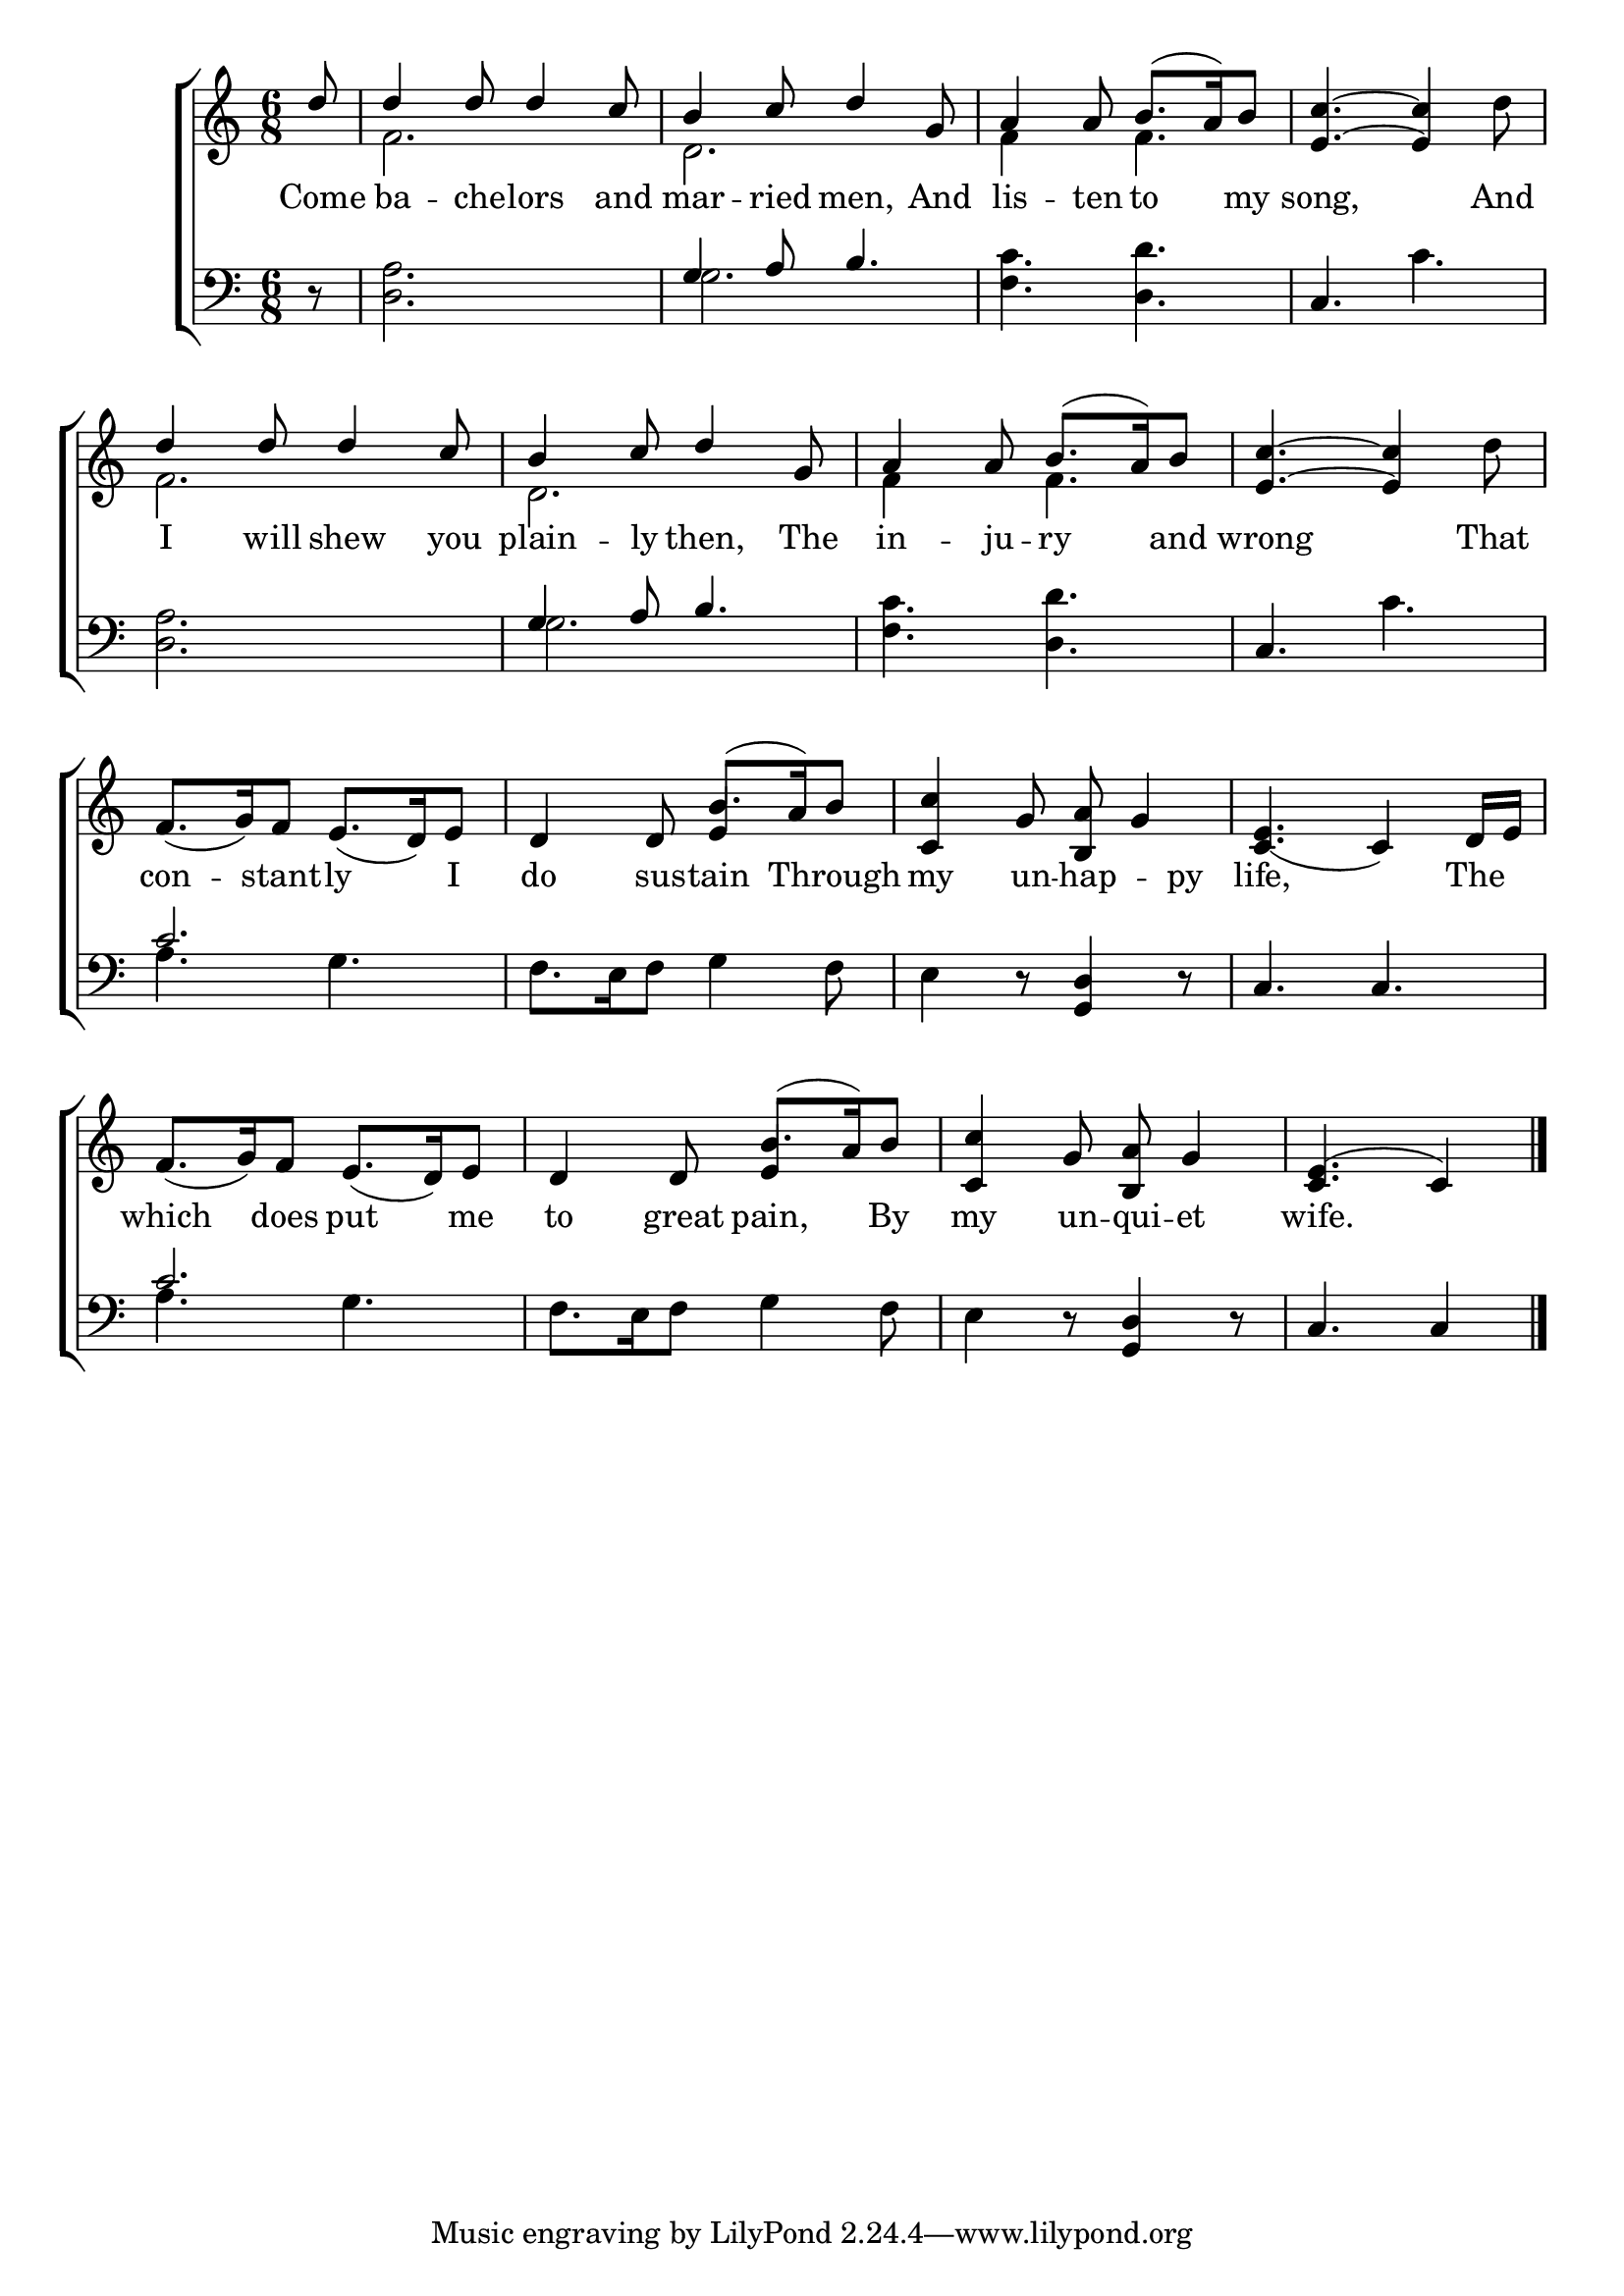 \version "2.22.0"
\language "english"

global = {
  \time 6/8
  \key c \major
}

mBreak = { \break }

\header {
                                %	title = \markup {\medium \caps "Title."}
                                %	poet = ""
                                %	composer = ""

%  meter = \markup {\italic "Moderate time."}
                                %	arranger = ""
}
\score {

  \new ChoirStaff {
    <<
      \new Staff = "up"  {
        <<
          \global
          \new 	Voice = "one" 	\fixed c' {
            \voiceOne
            \partial 8 d'8 | d'4 d'8 d'4 c'8 | b4 c'8 d'4 g8 | a4 a8 b8.( a16) b8 | <e c'>4.~ <e c'>4 s8 | \mBreak
            d'4 d'8 d'4 c'8 | b4 c'8 d'4 g8 | a4 a8 b8.( a16) b8 | <e c'>4.~ <e c'>4 s8 | \mBreak
            f8._( g16) f8 e8._( d16) e8 | d4 d8 b8.( a16) b8 | <c c'>4 g8 <b, a>8 g4 | <c_( e>4. c4) d16 e | \mBreak
            f8._( g16) f8 e8._( d16) e8 | d4 d8 b8.( a16) b8 | <c c'>4 g8 <b, a>8 g4 | \partial 8*5 <c e^(>4. c4) \fine |
          }	% end voice one
          \new Voice  \fixed c' {
            \voiceTwo
            s8 | f2. | d2. | f4 s8 f4. | s4. s4 d'8 |
            f2. | d2. | f4 s8 f4. | s4. s4 d'8 |
            s2. | s4. \stemUp e4 s8 | s2.*2 |
            \stemDown s2. | s4. \stemUp e4 s8 | s2. | s8*5 |
          } % end voice two
        >>
      } % end staff up

      \new Lyrics \lyricmode {	% verse one
        Come8 | ba4 -- che8 -- lors4 and8 | mar4 -- ried8 men,4 And8 | lis4 -- ten8 to4 my8 | song,8*5 And8 |
        I4 will8 shew4 you8 | plain4 -- ly8 then,4 The8 | in4 -- ju8 -- ry4 and8 | wrong8*5 That8 |
        con4 -- stant8 -- ly4 I8 | do4 sus8 -- tain4 Through8 | my4 un8 -- hap4 -- py8 | life,8*5 The8 |
        which4 does8 put4 me8 | to4 great8 pain,4 By8 | my4 un8 -- qui -- et4 | wife.8*5  |
      }	% end lyrics verse one

      \new   Staff = "down" {
        <<
          \clef bass
          \global
          \new Voice {
            \voiceThree
            s8 | s2. | g4 a8 b4. | s2. | c4. s |
            s2. | g4 a8 b4. | s2. | c4. s |
            c'2. | s | s4. <g, d>4 d8\rest | c4. c |
            c'2. | s | s4. <g, d>4 d8\rest | c4. c4 | \fine
          } % end voice three

          \new 	Voice {
            \voiceFour
            d8\rest | <d a>2. | g2. | <f c'>4. <d d'> | s c' |
            <d a>2. | g2. | <f c'>4. <d d'> | s c' |
            a4. g | f8. e16 f8 g4 f8 | e4 d8\rest s4. | s2. |
            a4. g | f8. e16 f8 g4 f8 | e4 d8\rest s4. | s8*5 |
          }	% end voice four

        >>
      } % end staff down
    >>
  } % end choir staff

  \layout{
    \context{
      \Score {
        \omit  BarNumber
                                %\override LyricText.self-alignment-X = #LEFT
      }%end score
    }%end context
  }%end layout

  \midi{}

}%end score
